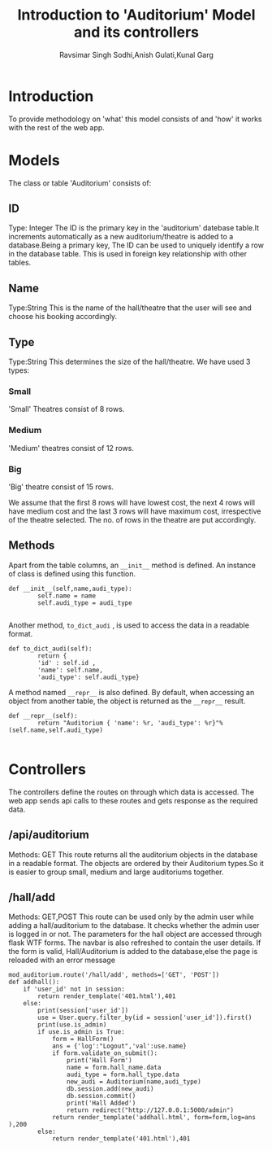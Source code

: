 #+TITLE:Introduction to 'Auditorium' Model and its controllers
#+AUTHOR: Ravsimar Singh Sodhi,Anish Gulati,Kunal Garg

* Introduction
To provide methodology on 'what' this model consists of and 'how' it works
with the rest of the web app.


* Models
The class or table 'Auditorium' consists of:
** ID
Type: Integer
The ID is the primary key in the 'auditorium' datebase table.It increments automatically 
as a new auditorium/theatre is added to a database.Being a primary key, The ID can be used 
to uniquely identify a row in the database table. This is used in foreign key 
relationship with other tables.
** Name
Type:String
This is the name of the hall/theatre that the user will see and choose
his booking accordingly.
** Type
Type:String
This determines the size of the hall/theatre.
We have used 3 types:

*** Small
'Small' Theatres consist of 8 rows.

*** Medium
'Medium' theatres consist of 12 rows.

*** Big
'Big' theatre  consist of 15 rows.


We assume that the first 8 rows will have lowest cost, the next 4 rows will have
medium cost and the last 3 rows will have maximum cost, irrespective of the theatre
selected. The no. of rows in the theatre are put accordingly. 

** Methods
Apart from the table columns, an =__init__= method is defined.
An instance of class is defined using this function.
#+BEGIN_SRC 
def __init__(self,name,audi_type):
		self.name = name
		self.audi_type = audi_type

#+END_SRC

Another method, =to_dict_audi= , is used to access the data in a readable format.
#+BEGIN_SRC 
def to_dict_audi(self):
		return {
		'id' : self.id ,
		'name': self.name,
		'audi_type': self.audi_type}
#+END_SRC

A method named =__repr__= is also defined. By default, when accessing an object
from another table, the object is returned as the =__repr__= result.
#+BEGIN_SRC 
def __repr__(self):
		return "Auditorium { 'name': %r, 'audi_type': %r}"%(self.name,self.audi_type)

#+END_SRC


* Controllers
The controllers define the routes on through which data is accessed. The web app
sends api calls to these routes and gets response as the required data.

** /api/auditorium
Methods: GET
This route returns all the auditorium objects in the database in a readable format.
The objects are ordered by their Auditorium types.So it is easier to group small,
medium and large auditoriums together.
** /hall/add
Methods: GET,POST
This route can be used only by the admin user while adding a hall/auditorium to the database.
It checks whether the admin user is logged in or not. The parameters for the hall
object are accessed through flask WTF forms.
The navbar is also refreshed to contain the user details.
If the form is valid, Hall/Auditorium is added to the database,else the page is reloaded with an
error message
#+BEGIN_SRC 
mod_auditorium.route('/hall/add', methods=['GET', 'POST'])
def addhall():
	if 'user_id' not in session:
		return render_template('401.html'),401
	else:
		print(session['user_id'])
		use = User.query.filter_by(id = session['user_id']).first()
		print(use.is_admin)
		if use.is_admin is True:
			form = HallForm()
			ans = {'log':"Logout",'val':use.name}	
			if form.validate_on_submit():
				print('Hall Form')
				name = form.hall_name.data
				audi_type = form.hall_type.data
				new_audi = Auditorium(name,audi_type)
				db.session.add(new_audi)
				db.session.commit()
				print('Hall Added')
				return redirect("http://127.0.0.1:5000/admin")
			return render_template('addhall.html', form=form,log=ans	),200
		else:
			return render_template('401.html'),401

#+END_SRC

